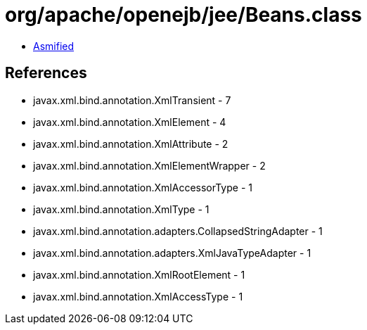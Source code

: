 = org/apache/openejb/jee/Beans.class

 - link:Beans-asmified.java[Asmified]

== References

 - javax.xml.bind.annotation.XmlTransient - 7
 - javax.xml.bind.annotation.XmlElement - 4
 - javax.xml.bind.annotation.XmlAttribute - 2
 - javax.xml.bind.annotation.XmlElementWrapper - 2
 - javax.xml.bind.annotation.XmlAccessorType - 1
 - javax.xml.bind.annotation.XmlType - 1
 - javax.xml.bind.annotation.adapters.CollapsedStringAdapter - 1
 - javax.xml.bind.annotation.adapters.XmlJavaTypeAdapter - 1
 - javax.xml.bind.annotation.XmlRootElement - 1
 - javax.xml.bind.annotation.XmlAccessType - 1
